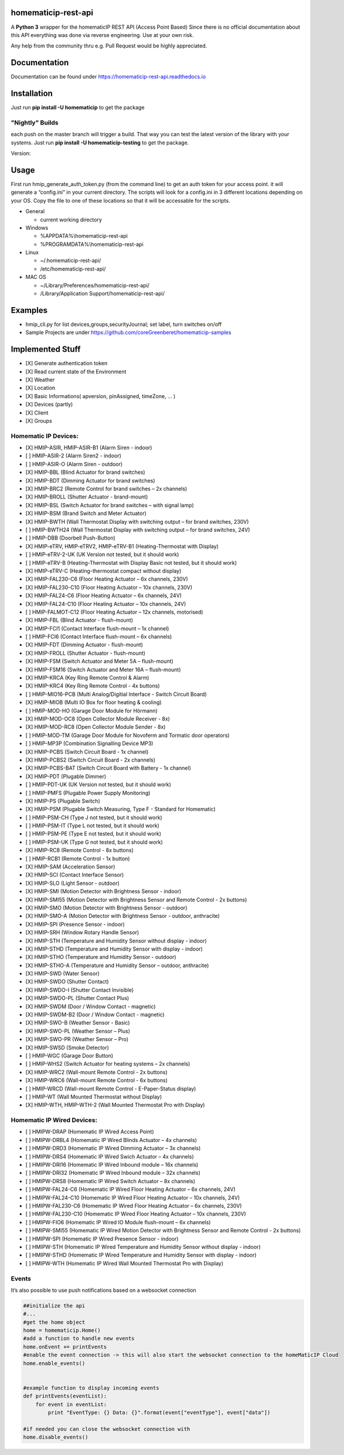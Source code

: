 homematicip-rest-api
====================

A **Python 3** wrapper for the homematicIP REST API (Access Point Based)
Since there is no official documentation about this API everything was
done via reverse engineering. Use at your own risk.

Any help from the community thru e.g. Pull Request would be highly appreciated.

|discord| |CircleCI| |Docs| |PyPi| |codecov| |requirements| |Average time to resolve an issue| |commits-since-latest-release| |donate-paypal|

Documentation
=============
Documentation can be found under https://homematicip-rest-api.readthedocs.io

Installation
============

Just run **pip install -U homematicip** to get the package

"Nightly" Builds
----------------

each push on the master branch will trigger a build. That way you can test the latest version of the library with your systems.
Just run **pip install -U homematicip-testing** to get the package.

Version: |PyPi-testing|

Usage
=====

First run hmip_generate_auth_token.py (from the command line) to get an
auth token for your access point. it will generate a “config.ini” in
your current directory. The scripts will look for a config.ini in 3
different locations depending on your OS. Copy the file to one of these
locations so that it will be accessable for the scripts.

-  General

   -  current working directory

-  Windows

   -  %APPDATA%\\homematicip-rest-api
   -  %PROGRAMDATA%\\homematicip-rest-api

-  Linux

   -  ~/.homematicip-rest-api/
   -  /etc/homematicip-rest-api/

-  MAC OS

   -  ~/Library/Preferences/homematicip-rest-api/
   -  /Library/Application Support/homematicip-rest-api/

Examples
========

-  hmip_cli.py for list devices,groups,securityJournal; set label, turn
   switches on/off
-  Sample Projects are under
   https://github.com/coreGreenberet/homematicip-samples

Implemented Stuff
=================

-  [X] Generate authentication token
-  [X] Read current state of the Environment
-  [X] Weather
-  [X] Location
-  [X] Basic Informations( apversion, pinAssigned, timeZone, … )
-  [X] Devices (partly)
-  [X] Client
-  [X] Groups

Homematic IP Devices:
---------------------

-  [X] HMIP-ASIR, HMIP-ASIR-B1 (Alarm Siren - indoor)
-  [ ] HMIP-ASIR-2     (Alarm Siren2 - indoor)
-  [ ] HMIP-ASIR-O     (Alarm Siren - outdoor)
-  [X] HMIP-BBL        (Blind Actuator for brand switches)
-  [X] HMIP-BDT        (Dimming Actuator for brand switches)
-  [X] HMIP-BRC2       (Remote Control for brand switches – 2x channels)
-  [X] HMIP-BROLL      (Shutter Actuator - brand-mount)
-  [X] HMIP-BSL        (Switch Actuator for brand switches – with signal lamp)
-  [X] HMIP-BSM        (Brand Switch and Meter Actuator)
-  [X] HMIP-BWTH       (Wall Thermostat Display with switching output – for brand switches, 230V)
-  [ ] HMIP-BWTH24     (Wall Thermostat Display with switching output – for brand switches, 24V)
-  [ ] HMIP-DBB        (Doorbell Push-Button)
-  [X] HMIP-eTRV, HMIP-eTRV2, HMIP-eTRV-B1 (Heating-Thermostat with Display)
-  [ ] HMIP-eTRV-2-UK  (UK Version not tested, but it should work)
-  [ ] HMIP-eTRV-B     (Heating-Thermostat with Display Basic not tested, but it should work)
-  [X] HMIP-eTRV-C     (Heating-thermostat compact without display)
-  [X] HMIP-FAL230-C6  (Floor Heating Actuator – 6x channels, 230V)
-  [X] HMIP-FAL230-C10 (Floor Heating Actuator – 10x channels, 230V)
-  [X] HMIP-FAL24-C6   (Floor Heating Actuator – 6x channels, 24V)
-  [X] HMIP-FAL24-C10  (Floor Heating Actuator – 10x channels, 24V)
-  [ ] HMIP-FALMOT-C12 (Floor Heating Actuator – 12x channels, motorised)
-  [X] HMIP-FBL        (Blind Actuator - flush-mount)
-  [X] HMIP-FCI1       (Contact Interface flush-mount – 1x channel)
-  [ ] HMIP-FCI6       (Contact Interface flush-mount – 6x channels)
-  [X] HMIP-FDT        (Dimming Actuator - flush-mount)
-  [X] HMIP-FROLL      (Shutter Actuator - flush-mount)
-  [X] HMIP-FSM        (Switch Actuator and Meter 5A – flush-mount)
-  [X] HMIP-FSM16      (Switch Actuator and Meter 16A – flush-mount)
-  [X] HMIP-KRCA       (Key Ring Remote Control & Alarm)
-  [X] HMIP-KRC4       (Key Ring Remote Control - 4x buttons)
-  [ ] HMIP-MIO16-PCB  (Multi Analog/Digitial Interface - Switch Circuit Board)
-  [X] HMIP-MIOB       (Multi IO Box for floor heating & cooling)
-  [ ] HMIP-MOD-HO     (Garage Door Module for Hörmann)
-  [X] HMIP-MOD-OC8    (Open Collector Module Receiver - 8x)
-  [X] HMIP-MOD-RC8    (Open Collector Module Sender - 8x)
-  [ ] HMIP-MOD-TM     (Garage Door Module for Novoferm and Tormatic door operators)
-  [ ] HMIP-MP3P       (Combination Signalling Device MP3)
-  [X] HMIP-PCBS       (Switch Circuit Board - 1x channel)
-  [X] HMIP-PCBS2      (Switch Circuit Board - 2x channels)
-  [X] HMIP-PCBS-BAT   (Switch Circuit Board with Battery - 1x channel)
-  [X] HMIP-PDT        (Plugable Dimmer)
-  [ ] HMIP-PDT-UK     (UK Version not tested, but it should work)
-  [ ] HMIP-PMFS       (Plugable Power Supply Monitoring)
-  [X] HMIP-PS         (Plugable Switch)
-  [X] HMIP-PSM        (Plugable Switch Measuring, Type F - Standard for Homematic)
-  [ ] HMIP-PSM-CH     (Type J not tested, but it should work)
-  [ ] HMIP-PSM-IT     (Type L not tested, but it should work)
-  [ ] HMIP-PSM-PE     (Type E not tested, but it should work)
-  [ ] HMIP-PSM-UK     (Type G not tested, but it should work)
-  [X] HMIP-RC8        (Remote Control - 8x buttons)
-  [ ] HMIP-RCB1       (Remote Control - 1x button)
-  [X] HMIP-SAM        (Acceleration Sensor)
-  [X] HMIP-SCI        (Contact Interface Sensor)
-  [X] HMIP-SLO        (Light Sensor - outdoor)
-  [X] HMIP-SMI        (Motion Detector with Brightness Sensor - indoor)
-  [X] HMIP-SMI55      (Motion Detector with Brightness Sensor and Remote Control - 2x buttons)
-  [X] HMIP-SMO        (Motion Detector with Brightness Sensor - outdoor)
-  [X] HMIP-SMO-A      (Motion Detector with Brightness Sensor - outdoor, anthracite)
-  [X] HMIP-SPI        (Presence Sensor - indoor)
-  [X] HMIP-SRH        (Window Rotary Handle Sensor)
-  [X] HMIP-STH        (Temperature and Humidity Sensor without display - indoor)
-  [X] HMIP-STHD       (Temperature and Humidity Sensor with display - indoor)
-  [X] HMIP-STHO       (Temperature and Humidity Sensor - outdoor)
-  [X] HMIP-STHO-A     (Temperature and Humidity Sensor – outdoor, anthracite)
-  [X] HMIP-SWD        (Water Sensor)
-  [X] HMIP-SWDO       (Shutter Contact)
-  [X] HMIP-SWDO-I     (Shutter Contact Invisible)
-  [X] HMIP-SWDO-PL    (Shutter Contact Plus)
-  [X] HMIP-SWDM       (Door / Window Contact - magnetic)
-  [X] HMIP-SWDM-B2    (Door / Window Contact - magnetic)
-  [X] HMIP-SWO-B      (Weather Sensor - Basic)
-  [X] HMIP-SWO-PL     (Weather Sensor – Plus)
-  [X] HMIP-SWO-PR     (Weather Sensor – Pro)
-  [X] HMIP-SWSD       (Smoke Detector)
-  [ ] HMIP-WGC        (Garage Door Button)
-  [ ] HMIP-WHS2       (Switch Actuator for heating systems – 2x channels)
-  [X] HMIP-WRC2       (Wall-mount Remote Control - 2x buttons)
-  [X] HMIP-WRC6       (Wall-mount Remote Control - 6x buttons)
-  [ ] HMIP-WRCD       (Wall-mount Remote Control - E-Paper-Status display)
-  [ ] HMIP-WT         (Wall Mounted Thermostat without Display)
-  [X] HMIP-WTH, HMIP-WTH-2 (Wall Mounted Thermostat Pro with Display)

Homematic IP Wired Devices:
---------------------------

-  [ ] HMIPW-DRAP       (Homematic IP Wired Access Point)
-  [ ] HMIPW-DRBL4      (Homematic IP Wired Blinds Actuator – 4x channels)
-  [ ] HMIPW-DRD3       (Homematic IP Wired Dimming Actuator – 3x channels)
-  [ ] HMIPW-DRS4       (Homematic IP Wired Swich Actuator – 4x channels)
-  [ ] HMIPW-DRI16      (Homematic IP Wired Inbound module – 16x channels)
-  [ ] HMIPW-DRI32      (Homematic IP Wired Inbound module – 32x channels)
-  [ ] HMIPW-DRS8       (Homematic IP Wired Switch Actuator – 8x channels)
-  [ ] HMIPW-FAL24-C6   (Homematic IP Wired Floor Heating Actuator – 6x channels, 24V)
-  [ ] HMIPW-FAL24-C10  (Homematic IP Wired Floor Heating Actuator – 10x channels, 24V)
-  [ ] HMIPW-FAL230-C6  (Homematic IP Wired Floor Heating Actuator – 6x channels, 230V)
-  [ ] HMIPW-FAL230-C10 (Homematic IP Wired Floor Heating Actuator – 10x channels, 230V)
-  [ ] HMIPW-FIO6       (Homematic IP Wired IO Module flush-mount – 6x channels) 
-  [ ] HMIPW-SMI55      (Homematic IP Wired Motion Detector with Brightness Sensor and Remote Control - 2x buttons)
-  [ ] HMIPW-SPI        (Homematic IP Wired Presence Sensor - indoor)
-  [ ] HMIPW-STH        (Homematic IP Wired Temperature and Humidity Sensor without display - indoor)
-  [ ] HMIPW-STHD       (Homematic IP Wired Temperature and Humidity Sensor with display - indoor)
-  [ ] HMIPW-WTH        (Homematic IP Wired Wall Mounted Thermostat Pro with Display)

Events
------

It’s also possible to use push notifications based on a websocket
connection

.. code:: python

    ##initialize the api
    #...
    #get the home object
    home = homematicip.Home()
    #add a function to handle new events
    home.onEvent += printEvents
    #enable the event connection -> this will also start the websocket connection to the homeMaticIP Cloud
    home.enable_events()


    #example function to display incoming events
    def printEvents(eventList):
        for event in eventList:
            print "EventType: {} Data: {}".format(event["eventType"], event["data"])

    #if needed you can close the websocket connection with
    home.disable_events()

.. |CircleCI| image:: https://circleci.com/gh/coreGreenberet/homematicip-rest-api.svg?style=shield
   :target: https://circleci.com/gh/coreGreenberet/homematicip-rest-api
.. |PyPi| image:: https://badge.fury.io/py/homematicip.svg
   :target: https://badge.fury.io/py/homematicip
.. |PyPi-testing| image:: https://badge.fury.io/py/homematicip-testing.svg
   :target: https://badge.fury.io/py/homematicip-testing
.. |codecov| image:: https://codecov.io/gh/coreGreenberet/homematicip-rest-api/branch/master/graph/badge.svg
   :target: https://codecov.io/gh/coreGreenberet/homematicip-rest-api
.. |Average time to resolve an issue| image:: http://isitmaintained.com/badge/resolution/coreGreenberet/homematicip-rest-api.svg
   :target: http://isitmaintained.com/project/coreGreenberet/homematicip-rest-api
.. |commits-since-latest-release| image:: https://img.shields.io/github/commits-since/coreGreenberet/homematicip-rest-api/latest.svg 
.. |donate-paypal| image:: https://img.shields.io/badge/Donate-PayPal-green.svg 
   :target: https://paypal.me/coreGreenberet
.. |discord| image:: https://img.shields.io/discord/537253254074073088.svg?logo=discord&style=plastic
   :target: https://discord.gg/mZG2myJ
.. |Docs| image:: https://readthedocs.org/projects/homematicip-rest-api/badge/?version=latest
   :target: https://homematicip-rest-api.readthedocs.io
.. |requirements| image:: https://requires.io/github/coreGreenberet/homematicip-rest-api/requirements.svg?branch=master
   :target: https://requires.io/github/coreGreenberet/homematicip-rest-api/requirements/?branch=master
